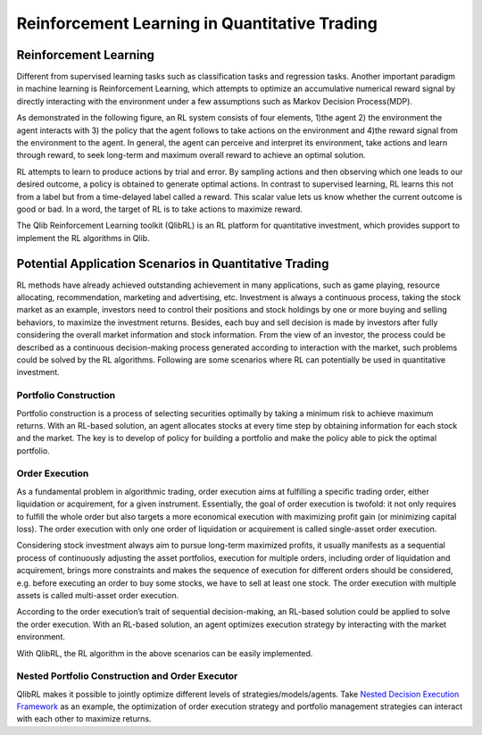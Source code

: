 =====================================================
Reinforcement Learning in Quantitative Trading
=====================================================

Reinforcement Learning
======================
Different from supervised learning tasks such as classification tasks and regression tasks. Another important paradigm in machine learning is Reinforcement Learning, 
which attempts to optimize an accumulative numerical reward signal by directly interacting with the environment under a few assumptions such as Markov Decision Process(MDP).

As demonstrated in the following figure, an RL system consists of four elements, 1)the agent 2) the environment the agent interacts with 3) the policy that the agent follows to take actions on the environment and 4)the reward signal from the environment to the agent. 
In general, the agent can perceive and interpret its environment, take actions and learn through reward, to seek long-term and maximum overall reward to achieve an optimal solution.

.. image:: ../../_static/img/RL_framework.png
   :width: 300
   :align: center 

RL attempts to learn to produce actions by trial and error. 
By sampling actions and then observing which one leads to our desired outcome, a policy is obtained to generate optimal actions. 
In contrast to supervised learning, RL learns this not from a label but from a time-delayed label called a reward. 
This scalar value lets us know whether the current outcome is good or bad. 
In a word, the target of RL is to take actions to maximize reward.

The Qlib Reinforcement Learning toolkit (QlibRL) is an RL platform for quantitative investment, which provides support to implement the RL algorithms in Qlib.


Potential Application Scenarios in Quantitative Trading
=======================================================
RL methods have already achieved outstanding achievement in many applications, such as game playing, resource allocating, recommendation, marketing and advertising, etc.
Investment is always a continuous process, taking the stock market as an example, investors need to control their positions and stock holdings by one or more buying and selling behaviors, to maximize the investment returns.
Besides, each buy and sell decision is made by investors after fully considering the overall market information and stock information. 
From the view of an investor, the process could be described as a continuous decision-making process generated according to interaction with the market, such problems could be solved by the RL algorithms. 
Following are some scenarios where RL can potentially be used in quantitative investment.

Portfolio Construction
----------------------
Portfolio construction is a process of selecting securities optimally by taking a minimum risk to achieve maximum returns. With an RL-based solution, an agent allocates stocks at every time step by obtaining information for each stock and the market. The key is to develop of policy for building a portfolio and make the policy able to pick the optimal portfolio. 

Order Execution
---------------
As a fundamental problem in algorithmic trading, order execution aims at fulfilling a specific trading order, either liquidation or acquirement, for a given instrument. Essentially, the goal of order execution is twofold: it not only requires to fulfill the whole order but also targets a more economical execution with maximizing profit gain (or minimizing capital loss). The order execution with only one order of liquidation or acquirement is called single-asset order execution.

Considering stock investment always aim to pursue long-term maximized profits, it usually manifests as a sequential process of continuously adjusting the asset portfolios, execution for multiple orders, including order of liquidation and acquirement, brings more constraints and makes the sequence of execution for different orders should be considered, e.g. before executing an order to buy some stocks, we have to sell at least one stock. The order execution with multiple assets is called multi-asset order execution. 

According to the order execution’s trait of sequential decision-making, an RL-based solution could be applied to solve the order execution. With an RL-based solution, an agent optimizes execution strategy by interacting with the market environment. 

With QlibRL, the RL algorithm in the above scenarios can be easily implemented.

Nested Portfolio Construction and Order Executor
------------------------------------------------
QlibRL makes it possible to jointly optimize different levels of strategies/models/agents. Take `Nested Decision Execution Framework <https://github.com/microsoft/qlib/blob/main/examples/nested_decision_execution>`_ as an example, the optimization of order execution strategy and portfolio management strategies can interact with each other to maximize returns.
